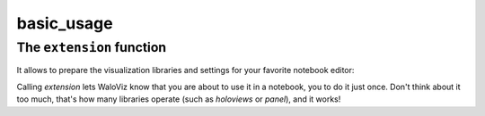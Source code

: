 basic_usage
____________________

.. notebook:: holoviews ../../examples/user_guide/01-basic-usage.ipynb
    :offset: 1

The ``extension`` function
--------------------------

It allows to prepare the visualization libraries and settings for your favorite notebook editor:

.. tabs::
    
    .. group-tab:: Almost all editors

        .. code-block:: python

            wv.extension()

    .. group-tab:: colab

        .. code-block:: python

            wv.extension("colab")

Calling `extension` lets WaloViz know that you are about to use it in a notebook, you to do it just once.  
Don't think about it too much, that's how many libraries operate (such as `holoviews` or `panel`), and it works!  
